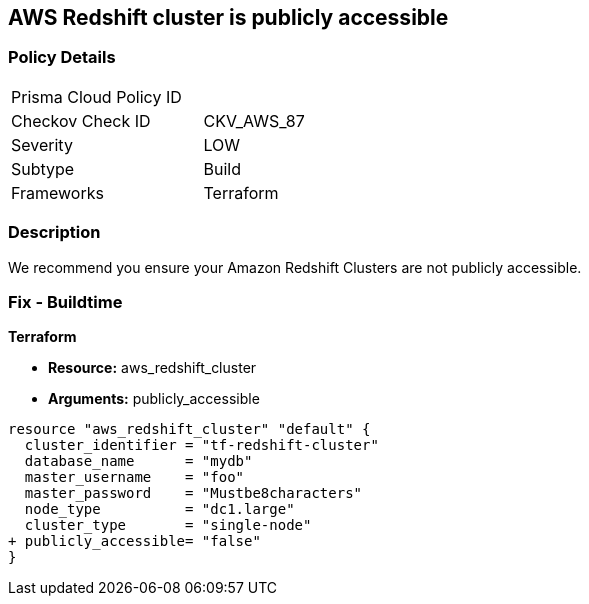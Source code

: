 == AWS Redshift cluster is publicly accessible

=== Policy Details 

[width=45%]
[cols="1,1"]
|=== 
|Prisma Cloud Policy ID 
| 

|Checkov Check ID 
|CKV_AWS_87

|Severity
|LOW

|Subtype
|Build

|Frameworks
|Terraform

|=== 

=== Description

We recommend you ensure your Amazon Redshift Clusters are not publicly accessible.

=== Fix - Buildtime


*Terraform* 


* *Resource:* aws_redshift_cluster
* *Arguments:* publicly_accessible


[source,go]
----
resource "aws_redshift_cluster" "default" {
  cluster_identifier = "tf-redshift-cluster"
  database_name      = "mydb"
  master_username    = "foo"
  master_password    = "Mustbe8characters"
  node_type          = "dc1.large"
  cluster_type       = "single-node"
+ publicly_accessible= "false"
}
----
